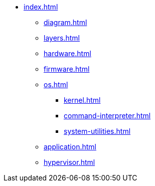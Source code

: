 * xref:index.adoc[]
** xref:diagram.adoc[]
** xref:layers.adoc[]
** xref:hardware.adoc[]
** xref:firmware.adoc[]
** xref:os.adoc[]
*** xref:kernel.adoc[]
*** xref:command-interpreter.adoc[]
*** xref:system-utilities.adoc[]
** xref:application.adoc[]
** xref:hypervisor.adoc[] 
